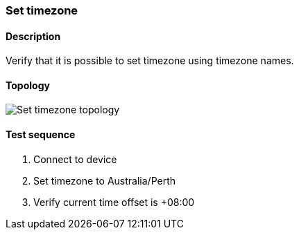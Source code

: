 === Set timezone
==== Description
Verify that it is possible to set timezone using timezone names.

==== Topology
ifdef::topdoc[]
image::../../test/case/ietf_system/timezone/topology.png[Set timezone topology]
endif::topdoc[]
ifndef::topdoc[]
ifdef::testgroup[]
image::timezone/topology.png[Set timezone topology]
endif::testgroup[]
ifndef::testgroup[]
image::topology.png[Set timezone topology]
endif::testgroup[]
endif::topdoc[]
==== Test sequence
. Connect to device
. Set timezone to Australia/Perth
. Verify current time offset is +08:00


<<<

